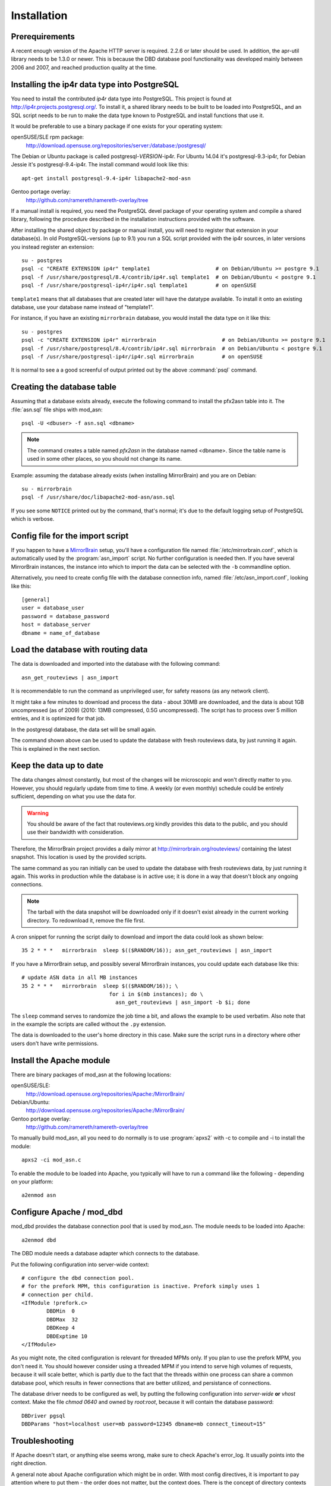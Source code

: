 
Installation
======================


Prerequirements
------------------------------------

A recent enough version of the Apache HTTP server is required. 2.2.6 or later
should be used. In addition, the apr-util library needs to be 1.3.0 or newer.
This is because the DBD database pool functionality was developed mainly
between 2006 and 2007, and reached production quality at the time.



Installing the ip4r data type into PostgreSQL
----------------------------------------------

You need to install the contributed `ip4r` data type into PostgreSQL. This
project is found at http://ip4r.projects.postgresql.org/. To install it,
a shared library needs to be built to be loaded into PostgreSQL, and an SQL
script needs to be run to make the data type known to PostgreSQL and install
functions that use it.

It would be preferable to use a binary package if one exists for your operating
system:

openSUSE/SLE rpm package: 
    http://download.opensuse.org/repositories/server:/database:/postgresql/

The Debian or Ubuntu package is called postgresql-`VERSION`-ip4r. For Ubuntu 14.04
it's postgresql-9.3-ip4r, for Debian Jessie it's postgresql-9.4-ip4r.
The install command would look like this::

    apt-get install postgresql-9.4-ip4r libapache2-mod-asn

Gentoo portage overlay:
    http://github.com/ramereth/ramereth-overlay/tree


If a manual install is required, you need the PostgreSQL devel package of your
operating system and compile a shared library, following the procedure
described in the installation instructions provided with the software. 

After installing the shared object by package or manual install, you will need
to register that extension in your database(s). In old PostgreSQL-versions (up to 9.1)
you run a SQL script provided with the ip4r sources, in later versions you instead
register an extension::

    su - postgres
    psql -c "CREATE EXTENSION ip4r" template1                     # on Debian/Ubuntu >= postgre 9.1
    psql -f /usr/share/postgresql/8.4/contrib/ip4r.sql template1  # on Debian/Ubuntu < postgre 9.1
    psql -f /usr/share/postgresql-ip4r/ip4r.sql template1         # on openSUSE

``template1`` means that all databases that are created later will have the
datatype available. To install it onto an existing database, use your database
name instead of "template1".

For instance, if you have an existing ``mirrorbrain``
database, you would install the data type on it like this::

    su - postgres
    psql -c "CREATE EXTENSION ip4r" mirrorbrain                     # on Debian/Ubuntu >= postgre 9.1
    psql -f /usr/share/postgresql/8.4/contrib/ip4r.sql mirrorbrain  # on Debian/Ubuntu < postgre 9.1
    psql -f /usr/share/postgresql-ip4r/ip4r.sql mirrorbrain         # on openSUSE

It is normal to see a a good screenful of output printed out by the above
:command:`psql` command.



Creating the database table
------------------------------------

Assuming that a database exists already, execute the following command to
install the pfx2asn table into it. The :file:`asn.sql` file ships with
mod_asn::

    psql -U <dbuser> -f asn.sql <dbname>

.. note::
   The command creates a table named `pfx2asn` in the database named <dbname>.
   Since the table name is used in some other places, so you should not change
   its name.

Example: assuming the database already exists (when installing MirrorBrain) and
you are on Debian::

   su - mirrorbrain
   psql -f /usr/share/doc/libapache2-mod-asn/asn.sql

If you see some ``NOTICE`` printed out by the command, that's normal; it's due to
the default logging setup of PostgreSQL which is verbose.



Config file for the import script
------------------------------------

If you happen to have a `MirrorBrain <http://mirrorbrain.org/>`_ setup, you'll
have a configuration file named :file:`/etc/mirrorbrain.conf`, which is
automatically used by the :program:`asn_import` script. No further
configuration is needed then. If you have several MirrorBrain instances, the
instance into which to import the data can be selected with the ``-b``
commandline option.

Alternatively, you need to create config file with the database connection
info, named :file:`/etc/asn_import.conf`, looking like this::

    [general]
    user = database_user
    password = database_password
    host = database_server
    dbname = name_of_database


Load the database with routing data
------------------------------------

The data is downloaded and imported into the database with the following
command::

    asn_get_routeviews | asn_import

It is recommendable to run the command as unprivileged user, for safety
reasons (as any network client).

It might take a few minutes to download and process the data - about
30MB are downloaded, and the data is about 1GB uncompressed (as of
2009) (2010: 13MB compressed, 0.5G uncompressed). The script has to process
over 5 million entries, and it is optimized for that job. 

In the postgresql database, the data set will be small again.

The command shown above can be used to update the database with fresh
routeviews data, by just running it again. This is explained in the next
section.


.. _keep_the_data_up_to_date:

Keep the data up to date
------------------------

The data changes almost constantly, but most of the changes will be microscopic
and won't directly matter to you. However, you should regularly update from
time to time. A weekly (or even monthly) schedule could be entirely sufficient,
depending on what you use the data for.


.. warning::
   You should be aware of the fact that routeviews.org kindly provides this data
   to the public, and you should use their bandwidth with consideration. 
   
Therefore, the MirrorBrain project provides a daily mirror at
http://mirrorbrain.org/routeviews/ containing the latest snapshot. This
location is used by the provided scripts.

The same command as you ran initially can be used to update the database with
fresh routeviews data, by just running it again. This works in production while
the database is in active use; it is done in a way that doesn't block any
ongoing connections.

.. note::
   The tarball with the data snapshot will be downloaded only if it doesn't
   exist already in the current working directory. To redownload it, remove the
   file first.

A cron snippet for running the script daily to download and import the data
could look as shown below::

    35 2 * * *   mirrorbrain  sleep $(($RANDOM/16)); asn_get_routeviews | asn_import

If you have a MirrorBrain setup, and possibly several MirrorBrain instances,
you could update each database like this::

    # update ASN data in all MB instances
    35 2 * * *   mirrorbrain  sleep $(($RANDOM/16)); \
                                for i in $(mb instances); do \
                                  asn_get_routeviews | asn_import -b $i; done


The ``sleep`` command serves to randomize the job time a bit, and allows the
example to be used verbatim. Also note that in the example the scripts are
called without the ``.py`` extension.

The data is downloaded to the user's home directory in this case. Make sure the
script runs in a directory where other users don't have write permissions.



Install the Apache module
------------------------------------

There are binary packages of mod_asn at the following locations:

openSUSE/SLE:
    http://download.opensuse.org/repositories/Apache:/MirrorBrain/ 
Debian/Ubuntu:
    http://download.opensuse.org/repositories/Apache:/MirrorBrain/
Gentoo portage overlay:
    http://github.com/ramereth/ramereth-overlay/tree

To manually build mod_asn, all you need to do normally is to use
:program:`apxs2` with -c to compile and -i to install the module::

    apxs2 -ci mod_asn.c

To enable the module to be loaded into Apache, you typically will have to run a
command like the following - depending on your platform::

    a2enmod asn


Configure Apache / mod_dbd
------------------------------------

mod_dbd provides the database connection pool that is used by mod_asn. The
module needs to be loaded into Apache::

    a2enmod dbd

The DBD module needs a database adapter which connects to the database. 

Put the following configuration into server-wide context::

    # configure the dbd connection pool.
    # for the prefork MPM, this configuration is inactive. Prefork simply uses 1
    # connection per child.
    <IfModule !prefork.c>
            DBDMin  0
            DBDMax  32
            DBDKeep 4
            DBDExptime 10
    </IfModule>

As you might note, the cited configuration is relevant for threaded MPMs only.
If you plan to use the prefork MPM, you don't need it. You should however
consider using a threaded MPM if you intend to serve high volumes of requests,
because it will scale better, which is partly due to the fact that the threads
within one process can share a common database pool, which results in fewer
connections that are better utilized, and persistance of connections.

The database driver needs to be configured as well, by putting the following
configuration into *server-wide* **or** *vhost* context. Make the file `chmod
0640` and owned by `root:root`, because it will contain the database password::

    DBDriver pgsql
    DBDParams "host=localhost user=mb password=12345 dbname=mb connect_timeout=15"


Troubleshooting
------------------------------------

If Apache doesn't start, or anything else seems wrong, make sure to check
Apache's error_log. It usually points into the right direction.

A general note about Apache configuration which might be in order. With most
config directives, it is important to pay attention where to put them - the
order does not matter, but the context does. There is the concept of directory
contexts and vhost contexts, which must not be overlooked.  Things can be
"global", or inside a <VirtualHost> container, or within a <Directory>
container.

This matters because Apache applies the config recursively onto subdirectories,
and for each request it does a "merge" of possibly overlapping directives.
Settings in vhost context are merged only when the server forks, while settings
in directory context are merged for each request. This is also the reason why
some of mod_asn's config directives are programmed to be used in one or the
other context, for performance reasons.

The install docs you are reading attempt to always point out in which context
the directives belong.



Configure mod_asn
------------------------------------

.. FIXME: a complete, working config example should be shown at the beginning or the end of this section


.. describe:: ASLookup

Simply set ``ASLookup On`` in the directory context where you want it to be
active. The shipped config (:file:`mod_asn.conf`) shows an example.

.. describe:: ASSetHeaders

Set ``ASSetHeaders Off`` if you don't want the data to be added to the HTTP
response headers. In that case, the lookup result is only available through the
env table for perusal of other Apache modules.

.. describe:: ASIPHeader

The client IP address looked up is the one that the requests originates from.
If mod_asn is running behind a frontend server and can't see the original
client IP address, the frontend may pass the IP via a header and mod_asn can
look at the header instead. You can configure this like below::

    ASIPHeader X-Forwarded-For

.. describe:: ASIPEnvvar

Alternatively, if you need to use mod_rewrite, you can also make mod_asn look
at any variable in Apache's subprocess environment for the IP, for instance::

    ASIPEnvvar CLIENT_IP

.. describe:: ASLookupDebug

``ASLookupDebug`` can be set to ``On`` to switch on debug logging. This can be
done per directory.

.. describe:: ASLookupQuery

You may use the ``ASLookupQuery`` directive (server-wide context) to define a
custom SQL query. The compiled in default is::

  SELECT pfx, asn FROM pfx2asn WHERE pfx >>= ip4r(%s) ORDER BY ip4r_size(pfx) LIMIT 1



Testing
------------------------------------

Once mod_asn is configured, you should be able to verify that it works by doing
some arbitrary request and looking at the response::

     % curl -sI 'http://download.opensuse.org/distribution/11.1/iso/openSUSE-11.1-Addon-Lang-i586.iso' 
    HTTP/1.1 302 Found
    Date: Fri, 26 Jun 2009 22:35:50 GMT
    Server: Apache/2.2.11 (Linux/SUSE)
    X-Prefix: 87.78.0.0/15
    X-AS: 8422
    X-MirrorBrain-Mirror: ftp.uni-kl.de
    X-MirrorBrain-Realm: country
    Location: http://ftp.uni-kl.de/pub/linux/opensuse/distribution/11.1/iso/openSUSE-11.1-Addon-Lang-i586.iso
    Content-Type: text/html; charset=iso-8859-1

(The `X-Prefix` and `X-AS` headers are not present in the response if mod_asn
is configured with ``ASSetHeaders Off``.

When testing with local IP addresses like 192.168.x.x, there's not much to look
up. These addresses are reserved for local use (see :rfc:`1918`). You could
however play with sending X-Forwarded-For headers, provided that you configured
"ASIPHeader X-Forwarded-For", and can lookup arbitrary IPs thereby. You can use
:program:`curl` with the following option, causing it to add an X-Forwarded-For
header with arbitrary value to the request headers::

     % curl -sv -H "X-Forwarded-For: 128.176.216.184" <url>

It can be helpful to set ``ASLookupDebug On`` for some directory - you'll see
every step which the module does being logged to the error_log.



Logging
------------------------------------

Since the data being looked up is stored in the subprocess environment, it is
trivial to log it, by adding the following placeholder to the ``LogFormat``::

    ASN:%{ASN}e P:%{PFX}e


That's it!

Questions, bug reports, patches are welcome at mirrorbrain@mirrorbrain.org.
